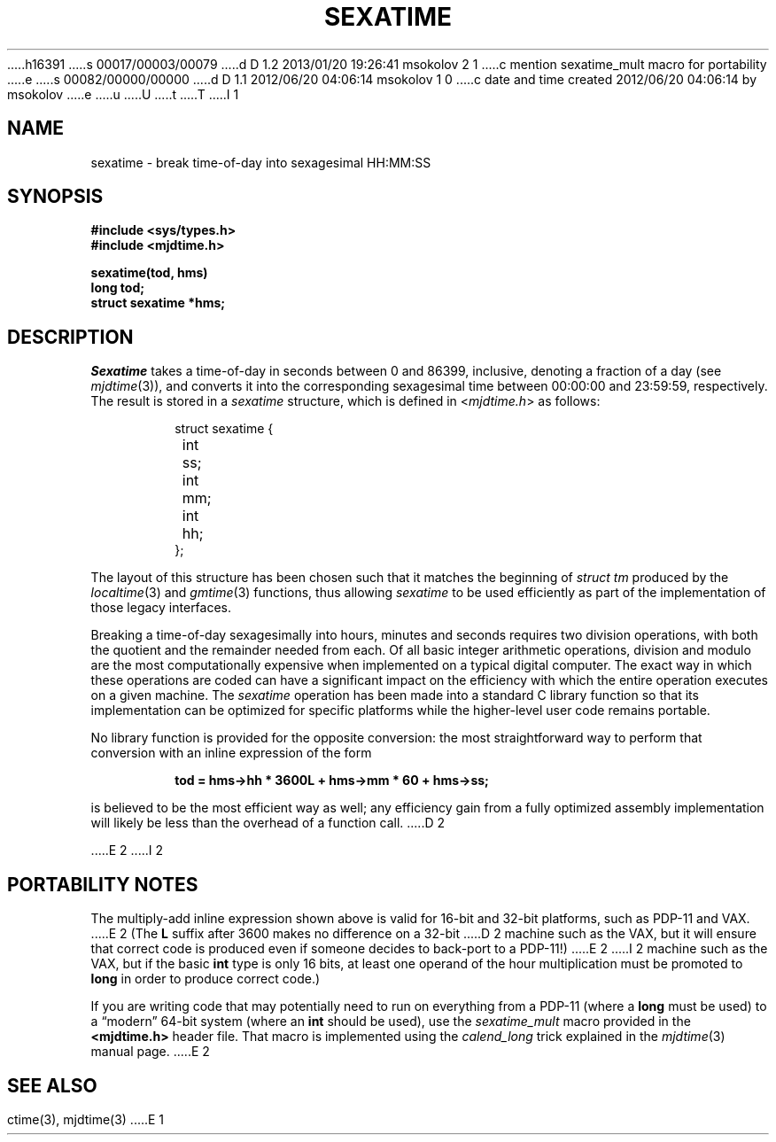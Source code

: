 h16391
s 00017/00003/00079
d D 1.2 2013/01/20 19:26:41 msokolov 2 1
c mention sexatime_mult macro for portability
e
s 00082/00000/00000
d D 1.1 2012/06/20 04:06:14 msokolov 1 0
c date and time created 2012/06/20 04:06:14 by msokolov
e
u
U
t
T
I 1
.\"	%W% (IFCTF) %E%
.\"
.TH SEXATIME 3 "%Q%"
.UC 8
.SH NAME
sexatime \- break time-of-day into sexagesimal HH:MM:SS
.SH SYNOPSIS
.nf
.ft B
#include <sys/types.h>
#include <mjdtime.h>
.PP
.ft B
sexatime(tod, hms)
long tod;
struct sexatime *hms;
.fi
.SH DESCRIPTION
.I Sexatime
takes a time-of-day in seconds between 0 and 86399, inclusive,
denoting a fraction of a day (see
.IR mjdtime (3)),
and converts it into the corresponding sexagesimal time between
00:00:00 and 23:59:59, respectively.
The result is stored in a \fIsexatime\fP structure, which is defined in
.RI < mjdtime.h >
as follows:
.PP
.nf
.RS
.DT
struct sexatime {
	int	ss;
	int	mm;
	int	hh;
};
.RE
.fi
.PP
The layout of this structure has been chosen such that
it matches the beginning of \fIstruct tm\fP produced by the
.IR localtime (3)
and
.IR gmtime (3)
functions, thus allowing \fIsexatime\fP to be used efficiently
as part of the implementation of those legacy interfaces.
.PP
Breaking a time-of-day sexagesimally into hours, minutes and seconds
requires two division operations, with both the quotient and the
remainder needed from each.
Of all basic integer arithmetic operations, division and modulo
are the most computationally expensive when implemented on a typical
digital computer.
The exact way in which these operations are coded can have a
significant impact on the efficiency with which the entire operation
executes on a given machine.
The \fIsexatime\fP operation has been made into a standard C library function
so that its implementation can be optimized for specific platforms
while the higher-level user code remains portable.
.PP
No library function is provided for the opposite conversion:
the most straightforward way to perform that conversion with an
inline expression of the form
.PP
.nf
.RS
.DT
.ft B
tod = hms\->hh * 3600L + hms\->mm * 60 + hms\->ss;
.ft
.RE
.fi
.PP
is believed to be the most efficient way as well;
any efficiency gain from a fully optimized assembly implementation
will likely be less than the overhead of a function call.
D 2
.PP
E 2
I 2
.SH "PORTABILITY NOTES"
The multiply-add inline expression shown above is valid for
16-bit and 32-bit platforms, such as \%PDP-11 and VAX.
E 2
(The \fBL\fP suffix after 3600 makes no difference on a 32-bit
D 2
machine such as the VAX, but it will ensure that correct code
is produced even if someone decides to back-port to a PDP-11!)
E 2
I 2
machine such as the VAX, but if the basic \fBint\fP type is
only 16 bits, at least one operand of the hour multiplication
must be promoted to \fBlong\fP in order to produce correct code.)
.PP
If you are writing code that may potentially need to run on
everything from a \%PDP-11 (where a \fBlong\fP must be used) to a
\*(lqmodern\*(rq 64-bit system (where an \fBint\fP should be used),
use the \fIsexatime_mult\fP macro provided in the
.B <mjdtime.h>
header file.
That macro is implemented using the \fIcalend_long\fP trick
explained in the
.IR mjdtime (3)
manual page.
E 2
.SH SEE ALSO
ctime(3), mjdtime(3)
E 1
